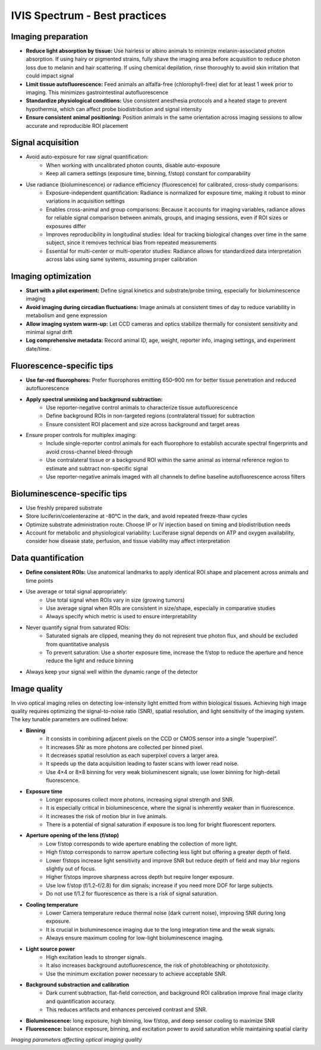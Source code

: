 IVIS Spectrum - Best practices
==============================

Imaging preparation
-------------------
- **Reduce light absorption by tissue:** Use hairless or albino animals to minimize melanin-associated photon absorption. If using hairy or pigmented strains, fully shave the imaging area before acquisition to reduce photon loss due to melanin and hair scattering. If using chemical depilation, rinse thoroughly to avoid skin irritation that could impact signal
- **Limit tissue autofluorescence:** Feed animals an alfalfa-free (chlorophyll-free) diet for at least 1 week prior to imaging. This minimizes gastrointestinal autofluorescence
- **Standardize physiological conditions:** Use consistent anesthesia protocols and a heated stage to prevent hypothermia, which can affect probe biodistribution and signal intensity
- **Ensure consistent animal positioning:** Position animals in the same orientation across imaging sessions to allow accurate and reproducible ROI placement

Signal acquisition
------------------
- Avoid auto-exposure for raw signal quantification:
    - When working with uncalibrated photon counts, disable auto-exposure
    - Keep all camera settings (exposure time, binning, f/stop) constant for comparability
- Use radiance (bioluminescence) or radiance efficiency (fluorescence) for calibrated, cross-study comparisons:
    - Exposure-independent quantification: Radiance is normalized for exposure time, making it robust to minor variations in acquisition settings
    - Enables cross-animal and group comparisons: Because it accounts for imaging variables, radiance allows for reliable signal comparison between animals, groups, and imaging sessions, even if ROI sizes or exposures differ
    - Improves reproducibility in longitudinal studies: Ideal for tracking biological changes over time in the same subject, since it removes technical bias from repeated measurements
    - Essential for multi-center or multi-operator studies: Radiance allows for standardized data interpretation across labs using same systems, assuming proper calibration

Imaging optimization
--------------------
- **Start with a pilot experiment:** Define signal kinetics and substrate/probe timing, especially for bioluminescence imaging
- **Avoid imaging during circadian fluctuations:** Image animals at consistent times of day to reduce variability in metabolism and gene expression
- **Allow imaging system warm-up:** Let CCD cameras and optics stabilize thermally for consistent sensitivity and minimal signal drift
- **Log comprehensive metadata:** Record animal ID, age, weight, reporter info, imaging settings, and experiment date/time.

Fluorescence-specific tips
--------------------------
- **Use far-red fluorophores:** Prefer fluorophores emitting 650–900 nm for better tissue penetration and reduced autofluorescence
- **Apply spectral unmixing and background subtraction:**
    - Use reporter-negative control animals to characterize tissue autofluorescence
    - Define background ROIs in non-targeted regions (contralateral tissue) for subtraction
    - Ensure consistent ROI placement and size across background and target areas
- Ensure proper controls for multiplex imaging:
    - Include single-reporter control animals for each fluorophore to establish accurate spectral fingerprints and avoid cross-channel bleed-through
    - Use contralateral tissue or a background ROI within the same animal as internal reference region to estimate and subtract non-specific signal
    - Use reporter-negative animals imaged with all channels to define baseline autofluorescence across filters

Bioluminescence-specific tips
-----------------------------
- Use freshly prepared substrate
- Store luciferin/coelenterazine at -80°C in the dark, and avoid repeated freeze-thaw cycles
- Optimize substrate administration route: Choose IP or IV injection based on timing and biodistribution needs
- Account for metabolic and physiological variability: Luciferase signal depends on ATP and oxygen availability, consider how disease state, perfusion, and tissue viability may affect interpretation

Data quantification
-------------------
- **Define consistent ROIs:** Use anatomical landmarks to apply identical ROI shape and placement across animals and time points
- Use average or total signal appropriately:
    - Use total signal when ROIs vary in size (growing tumors)
    - Use average signal when ROIs are consistent in size/shape, especially in comparative studies
    - Always specify which metric is used to ensure interpretability
- Never quantify signal from saturated ROIs:
    - Saturated signals are clipped, meaning they do not represent true photon flux, and should be excluded from quantitative analysis
    - To prevent saturation: Use a shorter exposure time, increase the f/stop to reduce the aperture and hence reduce the light and reduce binning
- Always keep your signal well within the dynamic range of the detector

Image quality
-------------
In vivo optical imaging relies on detecting low-intensity light emitted from within biological tissues. Achieving high
image quality requires optimizing the signal-to-noise ratio (SNR), spatial resolution, and light sensitivity of the imaging
system. The key tunable parameters are outlined below:

- **Binning**
    - It consists in combining adjacent pixels on the CCD or CMOS sensor into a single “superpixel”.
    - It increases SNr as more photons are collected per binned pixel.
    - It decreases spatial resolution as each superpixel covers a larger area.
    - It speeds up the data acquisition leading to faster scans with lower read noise.
    - Use 4×4 or 8×8 binning for very weak bioluminescent signals; use lower binning for high-detail fluorescence.
- **Exposure time**
    - Longer exposures collect more photons, increasing signal strength and SNR.
    - It is especially critical in bioluminescence, where the signal is inherently weaker than in fluorescence.
    - It increases the risk of motion blur in live animals.
    - There is a potential of signal saturation if exposure is too long for bright fluorescent reporters.
- **Aperture opening of the lens (f/stop)**
    - Low f/stop corresponds to wide aperture enabling the collection of more light.
    - High f/stop corresponds to narrow aperture collecting less light but offering a greater depth of field.
    - Lower f/stops increase light sensitivity and improve SNR but reduce depth of field and may blur regions slightly out of focus.
    - Higher f/stops improve sharpness across depth but require longer exposure.
    - Use low f/stop (f/1.2–f/2.8) for dim signals; increase if you need more DOF for large subjects.
    - Do not use f/1.2 for fluorescence as there is a risk of signal saturation.
- **Cooling temperature**
    - Lower Camera temperature reduce thermal noise (dark current noise), improving SNR during long exposure.
    - It is crucial in bioluminescence imaging due to the long integration time and the weak signals.
    - Always ensure maximum cooling for low-light bioluminescence imaging.
- **Light source power**
    - High excitation leads to stronger signals.
    - It also increases background autofluorescence, the risk of photobleaching or phototoxicity.
    - Use the minimum excitation power necessary to achieve acceptable SNR.
- **Background substraction and calibration**
    - Dark current subtraction, flat-field correction, and background ROI calibration improve final image clarity and quantification accuracy.
    - This reduces artifacts and enhances perceived contrast and SNR.
- **Bioluminescence:** long exposure, high binning, low f/stop, and deep sensor cooling to maximize SNR
- **Fluorescence:** balance exposure, binning, and excitation power to avoid saturation while maintaining spatial clarity

.. image:: ../_static/IVIS-image-quality.png
   :alt: *Imaging parameters affecting optical imaging quality*
   :width: 1000px
   :align: center

*Imaging parameters affecting optical imaging quality*

.. raw:: html
